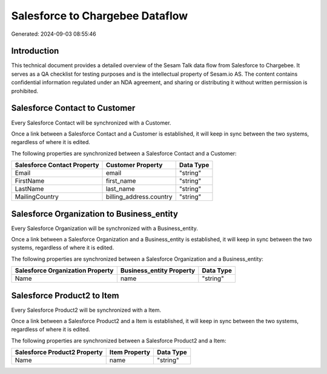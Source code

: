 ================================
Salesforce to Chargebee Dataflow
================================

Generated: 2024-09-03 08:55:46

Introduction
------------

This technical document provides a detailed overview of the Sesam Talk data flow from Salesforce to Chargebee. It serves as a QA checklist for testing purposes and is the intellectual property of Sesam.io AS. The content contains confidential information regulated under an NDA agreement, and sharing or distributing it without written permission is prohibited.

Salesforce Contact to  Customer
-------------------------------
Every Salesforce Contact will be synchronized with a  Customer.

Once a link between a Salesforce Contact and a  Customer is established, it will keep in sync between the two systems, regardless of where it is edited.

The following properties are synchronized between a Salesforce Contact and a  Customer:

.. list-table::
   :header-rows: 1

   * - Salesforce Contact Property
     -  Customer Property
     -  Data Type
   * - Email
     - email
     - "string"
   * - FirstName
     - first_name
     - "string"
   * - LastName
     - last_name
     - "string"
   * - MailingCountry
     - billing_address.country
     - "string"


Salesforce Organization to  Business_entity
-------------------------------------------
Every Salesforce Organization will be synchronized with a  Business_entity.

Once a link between a Salesforce Organization and a  Business_entity is established, it will keep in sync between the two systems, regardless of where it is edited.

The following properties are synchronized between a Salesforce Organization and a  Business_entity:

.. list-table::
   :header-rows: 1

   * - Salesforce Organization Property
     -  Business_entity Property
     -  Data Type
   * - Name	
     - name
     - "string"


Salesforce Product2 to  Item
----------------------------
Every Salesforce Product2 will be synchronized with a  Item.

Once a link between a Salesforce Product2 and a  Item is established, it will keep in sync between the two systems, regardless of where it is edited.

The following properties are synchronized between a Salesforce Product2 and a  Item:

.. list-table::
   :header-rows: 1

   * - Salesforce Product2 Property
     -  Item Property
     -  Data Type
   * - Name	
     - name
     - "string"

